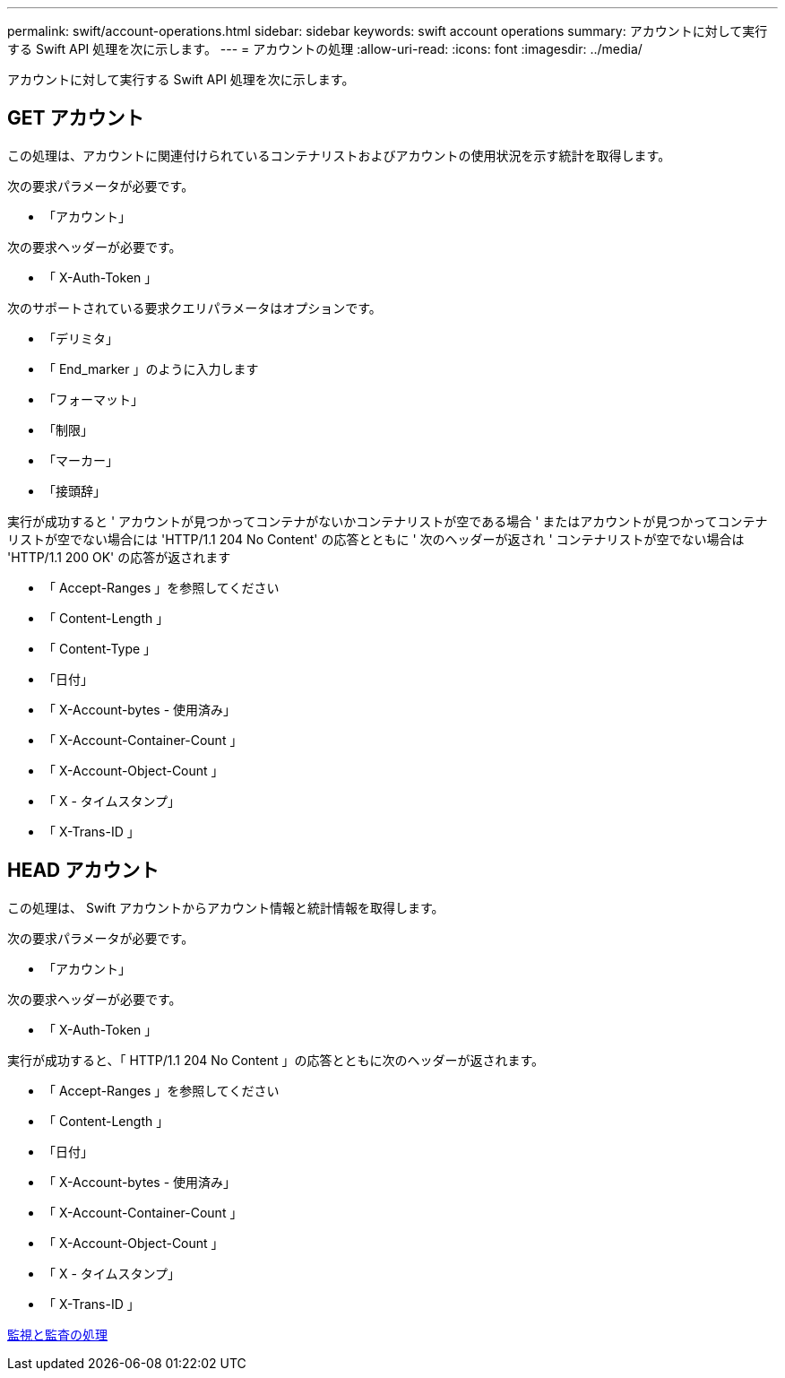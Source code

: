 ---
permalink: swift/account-operations.html 
sidebar: sidebar 
keywords: swift account operations 
summary: アカウントに対して実行する Swift API 処理を次に示します。 
---
= アカウントの処理
:allow-uri-read: 
:icons: font
:imagesdir: ../media/


[role="lead"]
アカウントに対して実行する Swift API 処理を次に示します。



== GET アカウント

この処理は、アカウントに関連付けられているコンテナリストおよびアカウントの使用状況を示す統計を取得します。

次の要求パラメータが必要です。

* 「アカウント」


次の要求ヘッダーが必要です。

* 「 X-Auth-Token 」


次のサポートされている要求クエリパラメータはオプションです。

* 「デリミタ」
* 「 End_marker 」のように入力します
* 「フォーマット」
* 「制限」
* 「マーカー」
* 「接頭辞」


実行が成功すると ' アカウントが見つかってコンテナがないかコンテナリストが空である場合 ' またはアカウントが見つかってコンテナリストが空でない場合には 'HTTP/1.1 204 No Content' の応答とともに ' 次のヘッダーが返され ' コンテナリストが空でない場合は 'HTTP/1.1 200 OK' の応答が返されます

* 「 Accept-Ranges 」を参照してください
* 「 Content-Length 」
* 「 Content-Type 」
* 「日付」
* 「 X-Account-bytes - 使用済み」
* 「 X-Account-Container-Count 」
* 「 X-Account-Object-Count 」
* 「 X - タイムスタンプ」
* 「 X-Trans-ID 」




== HEAD アカウント

この処理は、 Swift アカウントからアカウント情報と統計情報を取得します。

次の要求パラメータが必要です。

* 「アカウント」


次の要求ヘッダーが必要です。

* 「 X-Auth-Token 」


実行が成功すると、「 HTTP/1.1 204 No Content 」の応答とともに次のヘッダーが返されます。

* 「 Accept-Ranges 」を参照してください
* 「 Content-Length 」
* 「日付」
* 「 X-Account-bytes - 使用済み」
* 「 X-Account-Container-Count 」
* 「 X-Account-Object-Count 」
* 「 X - タイムスタンプ」
* 「 X-Trans-ID 」


xref:monitoring-and-auditing-operations.adoc[監視と監査の処理]
